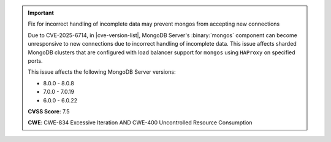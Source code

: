 .. important:: Fix for incorrect handling of incomplete data may prevent mongos from accepting new connections

   Due to CVE-2025-6714, in |cve-version-list|,  MongoDB Server's :binary:`mongos`
   component can become unresponsive to new connections due to incorrect handling of incomplete data. 
   This issue affects sharded MongoDB clusters that are configured with load balancer support for ``mongos``
   using ``HAProxy`` on specified ports. 

   This issue affects the following MongoDB Server versions:

   - 8.0.0 - 8.0.8
   - 7.0.0 - 7.0.19
   - 6.0.0 - 6.0.22 

   **CVSS Score**: 7.5

   **CWE**: CWE-834 Excessive Iteration AND CWE-400 Uncontrolled Resource Consumption
